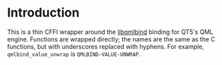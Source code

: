 * Introduction
  This is a thin CFFI wrapper around the [[https://github.com/seanchas116/libqmlbind][libqmlbind]] binding for QT5's QML
  engine. Functions are wrapped directly; the names are the same as
  the C functions, but with underscores replaced with hyphens. For
  example, =qmlbind_value_unwrap= is =QMLBIND-VALUE-UNWRAP=.
